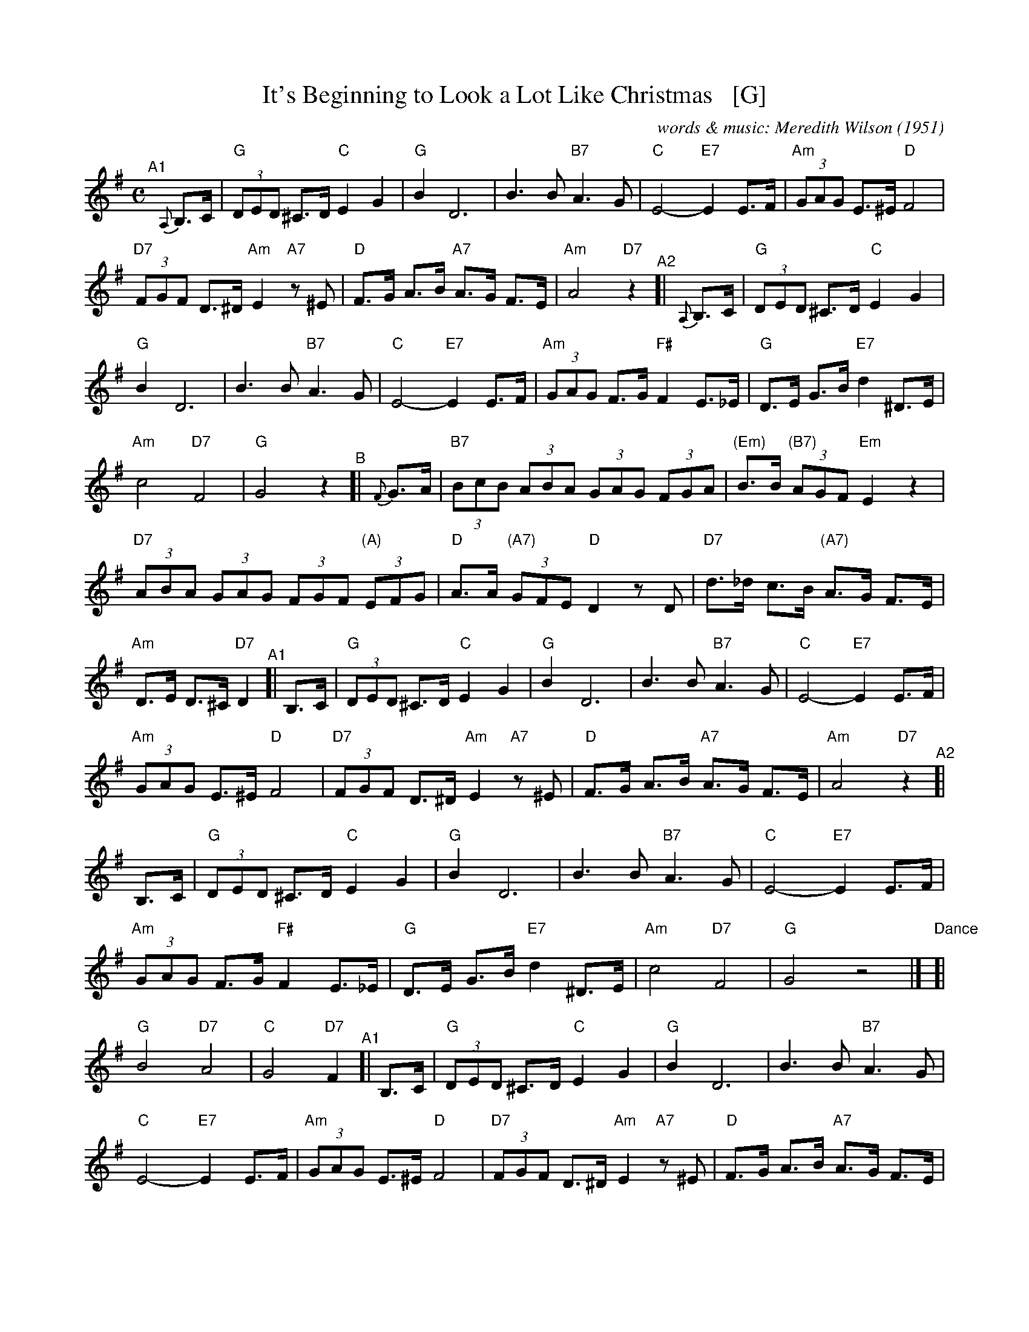 X: 1
T: It's Beginning to Look a Lot Like Christmas   [G]
C: words & music: Meredith Wilson (1951)
%D:1951
R: song
Z: 2019 John Chambers <jc:trillian.mit.edu>
M: C
L: 1/8
%P: Play A1A2 B A2 
K: G
%%continueall yes
% = = = = = = = = = =
"^A1"[|] {A,}B,>C |\
  "G"(3DED ^C>D "C"E2 G2 | "G"B2 D6 | B3 B "B7"A3 G | "C"E4- "E7"E2 E>F |\
  "Am"(3GAG E>^E "D"F4 | "D7"(3FGF D>^D "Am"E2 "A7"z^E | "D"F>G A>B "A7"A>G F>E | "Am"A4 "D7"z2 \
"^A2"[| {A,}B,>C |\
  "G"(3DED ^C>D "C"E2 G2 | "G"B2 D6 | B3 B "B7"A3 G | "C"E4- "E7"E2 E>F |\
  "Am"(3GAG F>G "F#"F2 E>_E | "G"D>E G>B "E7"d2 ^D>E | "Am"c4 "D7"F4 | "G"G4 z2 \
"^B"[| {F}G>A |\
  "B7"(3BcB (3ABA (3GAG (3FGA | "(Em)"B>B "(B7)"(3AGF "Em"E2 z2 | "D7"(3ABA (3GAG (3FGF "(A)"(3EFG |\
  "D"A>A "(A7)"(3GFE "D"D2 zD | "D7"d>_d c>B "(A7)"A>G F>E | "Am"D>E D>^C "D7"D2 \
"^A1"[| B,>C |\
  "G"(3DED ^C>D "C"E2 G2 | "G"B2 D6 | B3 B "B7"A3 G | "C"E4- "E7"E2 E>F |\
  "Am"(3GAG E>^E "D"F4 | "D7"(3FGF D>^D "Am"E2 "A7"z^E | "D"F>G A>B "A7"A>G F>E | "Am"A4 "D7"z2 \
"^A2"[| B,>C |\
  "G"(3DED ^C>D "C"E2 G2 | "G"B2 D6 | B3 B "B7"A3 G | "C"E4- "E7"E2 E>F |\
  "Am"(3GAG F>G "F#"F2 E>_E | "G"D>E G>B "E7"d2 ^D>E | "Am"c4 "D7"F4 | "G"G4 z4 |]
"Dance"[| "G"B4 "D7"A4 | "C"G4 "D7"F2 \
"^A1"[| B,>C |\
  "G"(3DED ^C>D "C"E2 G2 | "G"B2 D6 | B3 B "B7"A3 G | "C"E4- "E7"E2 E>F |\
  "Am"(3GAG E>^E "D"F4 | "D7"(3FGF D>^D "Am"E2 "A7"z^E | "D"F>G A>B "A7"A>G F>E | "Am"A4 "D7"z2 \
"^A2"[| B,>C |\
  "G"(3DED ^C>D "C"E2 G2 | "G"B2 D6 | B3 B "B7"A3 G | "C"E4- "E7"E2 E>F |\
  "Am"(3GAG F>G "F#"F2 E>_E | "G"D>E G>B "E7"d2 ^D>E | "Am"c4 "D7"F4 | "G"G4 z2 |]
"^B"[| {F}G>A |\
  "B7"(3BcB (3ABA (3GAG (3FGA | "(Em)"B>B "(B7)"(3AGF "Em"E2 z2 | "D7"(3ABA (3GAG (3FGF "(A)"(3EFG |\
  "D"A>A "(A7)"(3GFE "D"D2 zD | "D7"d>_d c>B "(A7)"A>G F>E | "Am"D>^C D>E "D7"D2 \
"^A2"[| B,>C |\
  "G"(3DED ^C>D "C"E2 G2 | "G"B2 D6 | B3 B "B7"A3 G | "C"E4- "E7"E2 E>F |\
  "Am"(3GAG F>G "F#"F2 E>_E | "G"D>E G>B "E7"d2 ^D>E | "Am"c4 "D7"F4 | "G"G4  !fine!z2 |]
